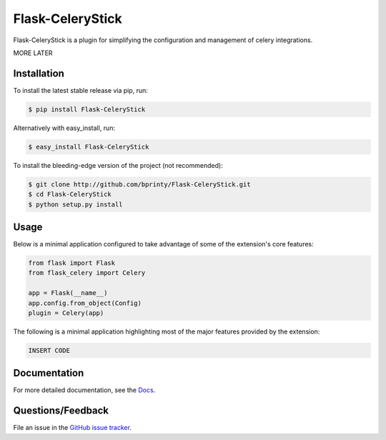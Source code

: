 
.. Uncomment below for banners

.. |Build status| |Code coverage| |Maintenance yes| |GitHub license| |Documentation Status|

.. .. |Build status| image:: https://travis-ci.com/bprinty/Flask-CeleryStick.png?branch=master
..    :target: https://travis-ci.com/bprinty/Flask-CeleryStick

.. .. |Code coverage| image:: https://codecov.io/gh/bprinty/Flask-CeleryStick/branch/master/graph/badge.svg
..    :target: https://codecov.io/gh/bprinty/Flask-CeleryStick

.. .. |Maintenance yes| image:: https://img.shields.io/badge/Maintained%3F-yes-green.svg
..    :target: https://GitHub.com/Naereen/StrapDown.js/graphs/commit-activity

.. .. |GitHub license| image:: https://img.shields.io/github/license/Naereen/StrapDown.js.svg
..    :target: https://github.com/bprinty/Flask-CeleryStick/blob/master/LICENSE

.. .. |Documentation Status| image:: https://readthedocs.org/projects/Flask-CeleryStick/badge/?version=latest
..    :target: http://Flask-CeleryStick.readthedocs.io/?badge=latest


============================
Flask-CeleryStick
============================

Flask-CeleryStick is a plugin for simplifying the configuration and management of celery integrations.

MORE LATER


Installation
============

To install the latest stable release via pip, run:

.. code-block:: bash

    $ pip install Flask-CeleryStick


Alternatively with easy_install, run:

.. code-block:: bash

    $ easy_install Flask-CeleryStick


To install the bleeding-edge version of the project (not recommended):

.. code-block:: bash

    $ git clone http://github.com/bprinty/Flask-CeleryStick.git
    $ cd Flask-CeleryStick
    $ python setup.py install


Usage
=====

Below is a minimal application configured to take advantage of some of the extension's core features:

.. code-block:: python

    from flask import Flask
    from flask_celery import Celery

    app = Flask(__name__)
    app.config.from_object(Config)
    plugin = Celery(app)


The following is a minimal application highlighting most of the major features provided by the extension:

.. code-block:: python

    INSERT CODE


Documentation
=============

For more detailed documentation, see the `Docs <https://Flask-CeleryStick.readthedocs.io/en/latest/>`_.


Questions/Feedback
==================

File an issue in the `GitHub issue tracker <https://github.com/bprinty/Flask-CeleryStick/issues>`_.
